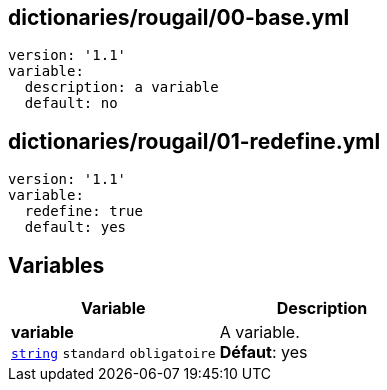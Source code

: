 == dictionaries/rougail/00-base.yml

[,yaml]
----
version: '1.1'
variable:
  description: a variable
  default: no
----
== dictionaries/rougail/01-redefine.yml

[,yaml]
----
version: '1.1'
variable:
  redefine: true
  default: yes
----
== Variables

[cols="110a,110a",options="header"]
|====
| Variable                                                                                                     | Description                                                                                                  
| 
**variable** +
`https://rougail.readthedocs.io/en/latest/variable.html#variables-types[string]` `standard` `obligatoire`                                                                                                              | 
A variable. +
**Défaut**: yes                                                                                                              
|====


